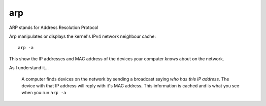 arp
***

.. highlight:: bash

ARP stands for Address Resolution Protocol

Arp manipulates or displays the kernel's IPv4 network neighbour cache::

  arp -a

This show the IP addresses and MAC address of the devices your computer *knows*
about on the network.

As I understand it...

  A computer finds devices on the network by sending a broadcast saying *who
  has this IP address*.  The device with that IP address will reply with it's
  MAC address.  This information is cached and is what you see when you run
  ``arp -a``
